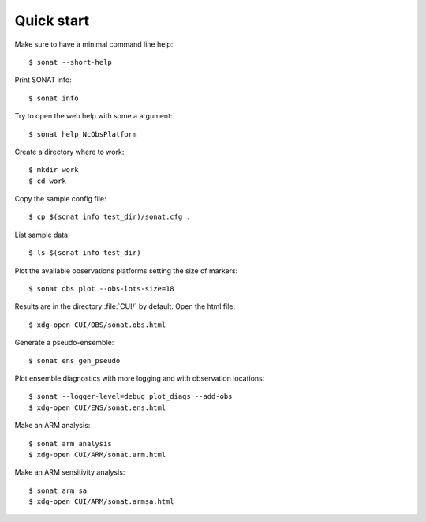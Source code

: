 Quick start
===========

.. highlight:: bash


Make sure to have a minimal command line help::

    $ sonat --short-help

Print SONAT info::

    $ sonat info

Try to open the web help with some a argument::

    $ sonat help NcObsPlatform

Create a directory where to work::

    $ mkdir work
    $ cd work

Copy the sample config file::

    $ cp $(sonat info test_dir)/sonat.cfg .

List sample data::

    $ ls $(sonat info test_dir)

Plot the available observations platforms setting the size of markers::

    $ sonat obs plot --obs-lots-size=18

Results are in the directory :file:`CUI/` by default.
Open the html file::

    $ xdg-open CUI/OBS/sonat.obs.html

Generate a pseudo-ensemble::

    $ sonat ens gen_pseudo

Plot ensemble diagnostics with more logging and with observation locations::

    $ sonat --logger-level=debug plot_diags --add-obs
    $ xdg-open CUI/ENS/sonat.ens.html

Make an ARM analysis::

    $ sonat arm analysis
    $ xdg-open CUI/ARM/sonat.arm.html
    
Make an ARM sensitivity analysis::

    $ sonat arm sa
    $ xdg-open CUI/ARM/sonat.armsa.html

